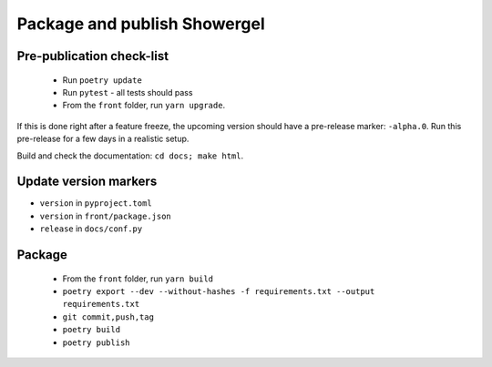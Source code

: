 .. _releasing:

Package and publish Showergel
=============================

Pre-publication check-list
--------------------------

 * Run ``poetry update``
 * Run ``pytest`` - all tests should pass
 * From the ``front`` folder, run ``yarn upgrade``.

If this is done right after a feature freeze,
the upcoming version should have a pre-release marker: ``-alpha.0``.
Run this pre-release for a few days in a realistic setup.

Build and check the documentation: ``cd docs; make html``.

Update version markers
----------------------

* ``version`` in ``pyproject.toml``
* ``version`` in ``front/package.json``
* ``release`` in ``docs/conf.py``

Package
-------

 * From the ``front`` folder, run ``yarn build``
 * ``poetry export --dev --without-hashes -f requirements.txt --output requirements.txt``
 * ``git commit,push,tag``
 * ``poetry build``
 * ``poetry publish``
